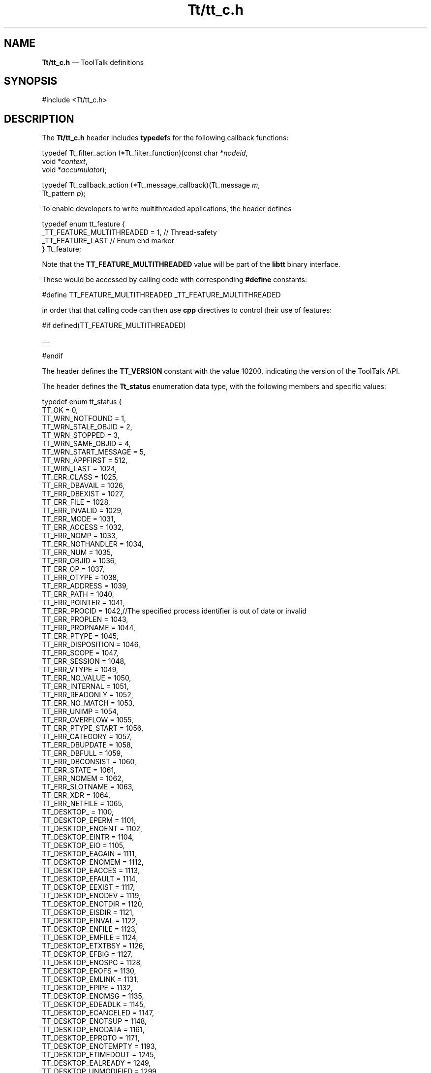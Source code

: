 '\" t
...\" Tttt_c.sgm /main/12 1996/09/08 20:00:33 rws $
.de P!
.fl
\!!1 setgray
.fl
\\&.\"
.fl
\!!0 setgray
.fl			\" force out current output buffer
\!!save /psv exch def currentpoint translate 0 0 moveto
\!!/showpage{}def
.fl			\" prolog
.sy sed -e 's/^/!/' \\$1\" bring in postscript file
\!!psv restore
.
.de pF
.ie     \\*(f1 .ds f1 \\n(.f
.el .ie \\*(f2 .ds f2 \\n(.f
.el .ie \\*(f3 .ds f3 \\n(.f
.el .ie \\*(f4 .ds f4 \\n(.f
.el .tm ? font overflow
.ft \\$1
..
.de fP
.ie     !\\*(f4 \{\
.	ft \\*(f4
.	ds f4\"
'	br \}
.el .ie !\\*(f3 \{\
.	ft \\*(f3
.	ds f3\"
'	br \}
.el .ie !\\*(f2 \{\
.	ft \\*(f2
.	ds f2\"
'	br \}
.el .ie !\\*(f1 \{\
.	ft \\*(f1
.	ds f1\"
'	br \}
.el .tm ? font underflow
..
.ds f1\"
.ds f2\"
.ds f3\"
.ds f4\"
.ta 8n 16n 24n 32n 40n 48n 56n 64n 72n 
.TH "Tt/tt_c\&.h" "file formats"
.SH "NAME"
\fBTt/tt_c\&.h\fP \(em ToolTalk definitions
.SH "SYNOPSIS"
.PP
.nf
#include <Tt/tt_c\&.h>
.fi
.SH "DESCRIPTION"
.PP
The
\fBTt/tt_c\&.h\fP header includes
\fBtypedef\fPs for the following callback functions:
.PP
.nf
typedef Tt_filter_action (*Tt_filter_function)(const char *\fInodeid\fP,
        void *\fIcontext\fP,
        void *\fIaccumulator\fP);
.fi
.PP
.nf
typedef Tt_callback_action (*Tt_message_callback)(Tt_message \fIm\fP,
        Tt_pattern \fIp\fP);
.fi
.PP
To enable developers to write multithreaded applications, the header defines
.PP
.nf
\f(CW    typedef enum tt_feature {
        _TT_FEATURE_MULTITHREADED = 1,  // Thread-safety
        _TT_FEATURE_LAST                // Enum end marker
    } Tt_feature;\fR
.fi
.PP
.PP
Note that the \fBTT_FEATURE_MULTITHREADED\fP
value will be part of the \fBlibtt\fP binary interface\&.
.PP
These would be accessed by calling code with corresponding \fB#define\fP constants:
.PP
.nf
\f(CW#define TT_FEATURE_MULTITHREADED _TT_FEATURE_MULTITHREADED\fR
.fi
.PP
.PP
in order that that calling code can then use \fBcpp\fP
directives to control their use of features:
.PP
.nf
\f(CW#if defined(TT_FEATURE_MULTITHREADED)

\&.\&.\&.\&.

#endif\fR
.fi
.PP
.PP
The header defines the
\fBTT_VERSION\fP constant with the value 10200,
indicating the version of the ToolTalk API\&.
.PP
The header defines the
\fBTt_status\fR enumeration data type,
with the following members and specific values:
.PP
.nf
\f(CWtypedef enum tt_status {
        TT_OK                   = 0,
        TT_WRN_NOTFOUND         = 1,
        TT_WRN_STALE_OBJID      = 2,
        TT_WRN_STOPPED          = 3,
        TT_WRN_SAME_OBJID       = 4,
        TT_WRN_START_MESSAGE    = 5,
        TT_WRN_APPFIRST         = 512,
        TT_WRN_LAST             = 1024,
        TT_ERR_CLASS            = 1025,
        TT_ERR_DBAVAIL          = 1026,
        TT_ERR_DBEXIST          = 1027,
        TT_ERR_FILE             = 1028,
        TT_ERR_INVALID          = 1029,
        TT_ERR_MODE             = 1031,
        TT_ERR_ACCESS           = 1032,
        TT_ERR_NOMP             = 1033,
        TT_ERR_NOTHANDLER       = 1034,
        TT_ERR_NUM              = 1035,
        TT_ERR_OBJID            = 1036,
        TT_ERR_OP               = 1037,
        TT_ERR_OTYPE            = 1038,
        TT_ERR_ADDRESS          = 1039,
        TT_ERR_PATH             = 1040,
        TT_ERR_POINTER          = 1041,
        TT_ERR_PROCID           = 1042,//The specified process identifier is out of date or invalid
        TT_ERR_PROPLEN          = 1043,
        TT_ERR_PROPNAME         = 1044,
        TT_ERR_PTYPE            = 1045,
        TT_ERR_DISPOSITION      = 1046,
        TT_ERR_SCOPE            = 1047,
        TT_ERR_SESSION          = 1048,
        TT_ERR_VTYPE            = 1049,
        TT_ERR_NO_VALUE         = 1050,
        TT_ERR_INTERNAL         = 1051,
        TT_ERR_READONLY         = 1052,
        TT_ERR_NO_MATCH         = 1053,
        TT_ERR_UNIMP            = 1054,
        TT_ERR_OVERFLOW         = 1055,
        TT_ERR_PTYPE_START      = 1056,
        TT_ERR_CATEGORY         = 1057,
        TT_ERR_DBUPDATE         = 1058,
        TT_ERR_DBFULL           = 1059,
        TT_ERR_DBCONSIST        = 1060,
        TT_ERR_STATE            = 1061,
        TT_ERR_NOMEM            = 1062,
        TT_ERR_SLOTNAME         = 1063,
        TT_ERR_XDR              = 1064,
        TT_ERR_NETFILE          = 1065,
        TT_DESKTOP_             = 1100,
        TT_DESKTOP_EPERM        = 1101,
        TT_DESKTOP_ENOENT       = 1102,
        TT_DESKTOP_EINTR        = 1104,
        TT_DESKTOP_EIO          = 1105,
        TT_DESKTOP_EAGAIN       = 1111,
        TT_DESKTOP_ENOMEM       = 1112,
        TT_DESKTOP_EACCES       = 1113,
        TT_DESKTOP_EFAULT       = 1114,
        TT_DESKTOP_EEXIST       = 1117,
        TT_DESKTOP_ENODEV       = 1119,
        TT_DESKTOP_ENOTDIR      = 1120,
        TT_DESKTOP_EISDIR       = 1121,
        TT_DESKTOP_EINVAL       = 1122,
        TT_DESKTOP_ENFILE       = 1123,
        TT_DESKTOP_EMFILE       = 1124,
        TT_DESKTOP_ETXTBSY      = 1126,
        TT_DESKTOP_EFBIG        = 1127,
        TT_DESKTOP_ENOSPC       = 1128,
        TT_DESKTOP_EROFS        = 1130,
        TT_DESKTOP_EMLINK       = 1131,
        TT_DESKTOP_EPIPE        = 1132,
        TT_DESKTOP_ENOMSG       = 1135,
        TT_DESKTOP_EDEADLK      = 1145,
        TT_DESKTOP_ECANCELED    = 1147,
        TT_DESKTOP_ENOTSUP      = 1148,
        TT_DESKTOP_ENODATA      = 1161,
        TT_DESKTOP_EPROTO       = 1171,
        TT_DESKTOP_ENOTEMPTY    = 1193,
        TT_DESKTOP_ETIMEDOUT    = 1245,
        TT_DESKTOP_EALREADY     = 1249,
        TT_DESKTOP_UNMODIFIED   = 1299,
        TT_MEDIA_ERR_SIZE       = 1300,
        TT_MEDIA_ERR_FORMAT     = 1301,
        TT_ERR_APPFIRST         = 1536,
        TT_ERR_LAST             = 2047,
        TT_STATUS_LAST          = 2048
} Tt_status;\fR
.fi
.PP
.PP
Specific values are required because they can be communicated between ToolTalk
clients on different platforms, usually via
\fBtt_message_status_set\fP(3) and
\fBtt_message_status\fP(3)\&.
.PP
The header defines the following enumeration data types,
with at least the following members:
.IP "\fBTt_filter_action\fR" 10
\fBTT_FILTER_CONTINUE\fP, \fBTT_FILTER_LAST\fP, \fBTT_FILTER_STOP\fP
.IP "\fBTt_callback_action\fR" 10
\fBTT_CALLBACK_CONTINUE\fP, \fBTT_CALLBACK_LAST\fP, \fBTT_CALLBACK_PROCESSED\fP
.IP "\fBTt_mode\fR" 10
\fBTT_IN\fP, \fBTT_INOUT\fP, \fBTT_MODE_LAST\fP, \fBTT_MODE_UNDEFINED\fP, \fBTT_OUT\fP
.IP "\fBTt_scope\fR" 10
\fBTT_BOTH\fP, \fBTT_FILE\fP, \fBTT_FILE_IN_SESSION\fP, \fBTT_SCOPE_NONE\fP, \fBTT_SESSION\fP
.IP "\fBTt_class\fR" 10
\fBTT_CLASS_LAST\fP, \fBTT_CLASS_UNDEFINED\fP, \fBTT_NOTICE\fP, \fBTT_REQUEST\fP
.IP "\fBTt_category\fR" 10
\fBTT_CATEGORY_LAST\fP, \fBTT_CATEGORY_UNDEFINED\fP, \fBTT_HANDLE\fP, \fBTT_OBSERVE\fP
.IP "\fBTt_address\fR" 10
\fBTT_ADDRESS_LAST\fP, \fBTT_HANDLER\fP, \fBTT_OBJECT\fP, \fBTT_OTYPE\fP, \fBTT_PROCEDURE\fP
.IP "\fBTt_disposition\fR" 10
\fBTT_DISCARD\fP, \fBTT_QUEUE\fP, \fBTT_START\fP
.IP "\fBTt_state\fR" 10
\fBTT_CREATED\fP, \fBTT_FAILED\fP, \fBTT_HANDLED\fP, \fBTT_QUEUED\fP, \fBTT_REJECTED\fP, \fBTT_SENT\fP, \fBTT_STARTED\fP, \fBTT_STATE_LAST\fP
.PP
The header defines the following as opaque data types:
\fBTt_message\fR, \fBTt_pattern\fR\&.
.PP
The header declares the following as functions:
.PP
.nf
char *tt_X_session(const char *\fIxdisplaystring\fP);
.fi
.PP
.nf
Tt_status tt_bcontext_join(const char *\fIslotname\fP,
        const unsigned char *\fIvalue\fP,
        int \fIlength\fP);
.fi
.PP
.nf
Tt_status tt_bcontext_quit(const char *\fIslotname\fP,
        const unsigned char *\fIvalue\fP,
        int \fIlength\fP);
.fi
.PP
.nf
Tt_status tt_close(void);
.fi
.PP
.nf
Tt_status tt_context_join(const char *\fIslotname\fP,
        const char *\fIvalue\fP);
.fi
.PP
.nf
Tt_status tt_context_quit(const char *\fIslotname\fP,
        const char *\fIvalue\fP);
.fi
.PP
.nf
char *tt_default_file(void);
.fi
.PP
.nf
Tt_status tt_default_file_set(const char *\fIdocid\fP);
.fi
.PP
.nf
char *tt_default_procid(void);
.fi
.PP
.nf
Tt_status tt_default_procid_set(const char *\fIprocid\fP);
.fi
.PP
.nf
char *tt_default_ptype(void);
.fi
.PP
.nf
Tt_status tt_default_ptype_set(const char *\fIptid\fP);
.fi
.PP
.nf
char *tt_default_session(void);
.fi
.PP
.nf
Tt_status tt_default_session_set(const char *\fIsessid\fP);
.fi
.PP
.nf
int tt_error_int(Tt_status \fIttrc\fP);
.fi
.PP
.nf
void *tt_error_pointer(Tt_status \fIttrc\fP);
.fi
.PP
.nf
int tt_fd(void);
.fi
.PP
.nf
Tt_status tt_file_copy(const char *\fIoldfilepath\fP,
        const char *\fInewfilepath\fP);
.fi
.PP
.nf
Tt_status tt_file_destroy(const char *\fIfilepath\fP);
.fi
.PP
.nf
Tt_status tt_file_join(const char *\fIfilepath\fP);
.fi
.PP
.nf
Tt_status tt_file_move(const char *\fIoldfilepath\fP,
        const char *\fInewfilepath\fP);
.fi
.PP
.nf
char *tt_file_netfile(const char *\fIfilename\fP);
.fi
.PP
.nf
Tt_status tt_file_objects_query(const char *\fIfilepath\fP,
        Tt_filter_function \fIfilter\fP,
        void *\fIcontext\fP,
        void *\fIaccumulator\fP);
.fi
.PP
.nf
Tt_status tt_file_quit(const char *\fIfilepath\fP);
.fi
.PP
.nf
void tt_free(caddr_t \fIp\fP);
.fi
.PP
.nf
char *tt_host_file_netfile(const char *\fIhost\fP,
        const char *\fIfilename\fP);
.fi
.PP
.nf
char *tt_host_netfile_file(const char *\fIhost\fP,
        const char *\fInetfilename\fP);
.fi
.PP
.nf
Tt_status tt_icontext_join(const char *\fIslotname\fP, int \fIvalue\fP);
.fi
.PP
.nf
Tt_status tt_icontext_quit(const char *\fIslotname\fP, int \fIvalue\fP);
.fi
.PP
.nf
char *tt_initial_session(void);
.fi
.PP
.nf
Tt_status tt_int_error(int \fIreturn_val\fP);
.fi
.PP
.nf
int tt_is_err(Tt_status \fIs\fP);
.fi
.PP
.nf
caddr_t tt_malloc(size_t \fIs\fP);
.fi
.PP
.nf
int tt_mark(void);
.fi
.PP
.nf
Tt_status tt_message_accept(Tt_message \fIm\fP);
.fi
.PP
.nf
Tt_address tt_message_address(Tt_message \fIm\fP);
.fi
.PP
.nf
Tt_status tt_message_address_set(Tt_message \fIm\fP, Tt_address \fIa\fP);
.fi
.PP
.nf
Tt_status tt_message_arg_add(Tt_message \fIm\fP,
        Tt_mode \fIn\fP,
        const char *\fIvtype\fP,
        const char *\fIvalue\fP);
.fi
.PP
.nf
Tt_status tt_message_arg_bval(Tt_message \fIm\fP,
        int \fIn\fP,
        unsigned char **\fIvalue\fP,
        int *\fIlen\fP);
.fi
.PP
.nf
Tt_status tt_message_arg_bval_set(Tt_message \fIm\fP,
        int \fIn\fP,
        const unsigned char *\fIvalue\fP,
        int \fIlen\fP);
.fi
.PP
.nf
Tt_status tt_message_arg_ival(Tt_message \fIm\fP,
        int \fIn\fP,
        int *\fIvalue\fP);
.fi
.PP
.nf
Tt_status tt_message_arg_ival_set(Tt_message \fIm\fP,
        int \fIn\fP,
        int \fIvalue\fP);
.fi
.PP
.nf
Tt_mode tt_message_arg_mode(Tt_message \fIm\fP,
        int \fIn\fP);
.fi
.PP
.nf
char *tt_message_arg_type(Tt_message \fIm\fP,
        int \fIn\fP);
.fi
.PP
.nf
char *tt_message_arg_val(Tt_message \fIm\fP,
        int \fIn\fP);
.fi
.PP
.nf
Tt_status tt_message_arg_val_set(Tt_message \fIm\fP,
        int \fIn\fP,
        const char *\fIvalue\fP);
.fi
.PP
.nf
Tt_status tt_message_arg_xval(Tt_message \fIm\fP,
        int \fIn\fP,
        xdrproc_t \fIxdr_proc\fP,
        void **\fIvalue\fP);
.fi
.PP
.nf
Tt_status tt_message_arg_xval_set(Tt_message \fIm\fP,
        int \fIn\fP,
        xdrproc_t \fIxdr_proc\fP,
        void *\fIvalue\fP);
.fi
.PP
.nf
int tt_message_args_count(Tt_message \fIm\fP);
.fi
.PP
.nf
Tt_status tt_message_barg_add(Tt_message \fIm\fP,
        Tt_mode \fIn\fP,
        const char *\fIvtype\fP,
        const unsigned char *\fIvalue\fP,
        int \fIlen\fP);
.fi
.PP
.nf
Tt_status tt_message_bcontext_set(Tt_message \fIm\fP,
        const char *\fIslotname\fP,
        const unsigned char *\fIvalue\fP,
        int \fIlength\fP);
.fi
.PP
.nf
Tt_status tt_message_callback_add(Tt_message \fIm\fP,
        Tt_message_callback \fIf\fP);
.fi
.PP
.nf
Tt_class tt_message_class(Tt_message \fIm\fP);
.fi
.PP
.nf
Tt_status tt_message_class_set(Tt_message \fIm\fP,
        Tt_class \fIc\fP);
.fi
.PP
.nf
Tt_status tt_message_context_bval(Tt_message \fIm\fP,
        const char *\fIslotname\fP,
        unsigned char **\fIvalue\fP,
        int *\fIlen\fP);
.fi
.PP
.nf
Tt_status tt_message_context_ival(Tt_message \fIm\fP,
        const char *\fIslotname\fP,
        int *\fIvalue\fP);
.fi
.PP
.nf
Tt_status tt_message_context_set(Tt_message \fIm\fP,
        const char *\fIslotname\fP,
        const char *\fIvalue\fP);
.fi
.PP
.nf
char *tt_message_context_slotname(Tt_message \fIm\fP,
        int \fIn\fP);
.fi
.PP
.nf
char *tt_message_context_val(Tt_message \fIm\fP,
        const char *\fIslotname\fP);
.fi
.PP
.nf
Tt_status tt_message_context_xval(Tt_message \fIm\fP,
        const char *\fIslotname\fP,
        xdrproc_t \fIxdr_proc\fP,
        void **\fIvalue\fP);
.fi
.PP
.nf
int tt_message_contexts_count(Tt_message \fIm\fP);
.fi
.PP
.nf
Tt_message tt_message_create(void);
.fi
.PP
.nf
Tt_message tt_message_create_super(Tt_message \fIm\fP);
.fi
.PP
.nf
Tt_status tt_message_destroy(Tt_message \fIm\fP);
.fi
.PP
.nf
Tt_disposition tt_message_disposition(Tt_message \fIm\fP);
.fi
.PP
.nf
Tt_status tt_message_disposition_set(Tt_message \fIm\fP,
        Tt_disposition \fIr\fP);
.fi
.PP
.nf
Tt_status tt_message_fail(Tt_message \fIm\fP);
.fi
.PP
.nf
char *tt_message_file(Tt_message \fIm\fP);
.fi
.PP
.nf
Tt_status tt_message_file_set(Tt_message \fIm\fP,
        const char *\fIfile\fP);
.fi
.PP
.nf
gid_t tt_message_gid(Tt_message \fIm\fP);
.fi
.PP
.nf
char *tt_message_handler(Tt_message \fIm\fP);
.fi
.PP
.nf
char *tt_message_handler_ptype(Tt_message \fIm\fP);
.fi
.PP
.nf
Tt_status tt_message_handler_ptype_set(Tt_message \fIm\fP,
        const char *\fIptid\fP);
.fi
.PP
.nf
Tt_status tt_message_handler_set(Tt_message \fIm\fP,
        const char *\fIprocid\fP);
.fi
.PP
.nf
Tt_status tt_message_iarg_add(Tt_message \fIm\fP,
        Tt_mode \fIn\fP,
        const char *\fIvtype\fP,
        int \fIvalue\fP);
.fi
.PP
.nf
Tt_status tt_message_icontext_set(Tt_message \fIm\fP,
        const char *\fIslotname\fP,
        int \fIvalue\fP);
.fi
.PP
.nf
char *tt_message_id(Tt_message \fIm\fP);
.fi
.PP
.nf
char *tt_message_object(Tt_message \fIm\fP);
.fi
.PP
.nf
Tt_status tt_message_object_set(Tt_message \fIm\fP,
        const char *\fIobjid\fP);
.fi
.PP
.nf
char *tt_message_op(Tt_message \fIm\fP);
.fi
.PP
.nf
Tt_status tt_message_op_set(Tt_message \fIm\fP,
        const char *\fIopname\fP);
.fi
.PP
.nf
int tt_message_opnum(Tt_message \fIm\fP);
.fi
.PP
.nf
char *tt_message_otype(Tt_message \fIm\fP);
.fi
.PP
.nf
Tt_status tt_message_otype_set(Tt_message \fIm\fP,
        const char *\fIotype\fP);
.fi
.PP
.nf
Tt_pattern tt_message_pattern(Tt_message \fIm\fP);
.fi
.PP
.nf
char *tt_message_print(Tt_message *\fIm\fP);
.fi
.PP
.nf
Tt_message tt_message_receive(void);
.fi
.PP
.nf
Tt_status tt_message_reject(Tt_message \fIm\fP);
.fi
.PP
.nf
Tt_status tt_message_reply(Tt_message \fIm\fP);
.fi
.PP
.nf
Tt_scope tt_message_scope(Tt_message \fIm\fP);
.fi
.PP
.nf
Tt_status tt_message_scope_set(Tt_message \fIm\fP,
        Tt_scope \fIs\fP);
.fi
.PP
.nf
Tt_status tt_message_send(Tt_message \fIm\fP);
.fi
.PP
.nf
Tt_status tt_message_send_on_exit(Tt_message \fIm\fP);
.fi
.PP
.nf
char *tt_message_sender(Tt_message \fIm\fP);
.fi
.PP
.nf
char *tt_message_sender_ptype(Tt_message \fIm\fP);
.fi
.PP
.nf
Tt_status tt_message_sender_ptype_set(Tt_message \fIm\fP,
        const char *\fIptid\fP);
.fi
.PP
.nf
char *tt_message_session(Tt_message \fIm\fP);
.fi
.PP
.nf
Tt_status tt_message_session_set(Tt_message \fIm\fP,
        const char *\fIsessid\fP);
.fi
.PP
.nf
Tt_state tt_message_state(Tt_message \fIm\fP);
.fi
.PP
.nf
int tt_message_status(Tt_message \fIm\fP);
.fi
.PP
.nf
Tt_status tt_message_status_set(Tt_message \fIm\fP,
        int \fIstatus\fP);
.fi
.PP
.nf
char *tt_message_status_string(Tt_message \fIm\fP);
.fi
.PP
.nf
Tt_status tt_message_status_string_set(Tt_message \fIm\fP,
        const char *\fIstatus_str\fP);
.fi
.PP
.nf
uid_t tt_message_uid(Tt_message \fIm\fP);
.fi
.PP
.nf
void *tt_message_user(Tt_message \fIm\fP,
        int \fIkey\fP);
.fi
.PP
.nf
Tt_status tt_message_user_set(Tt_message \fIm\fP,
        int \fIkey\fP,
        void *\fIv\fP);
.fi
.PP
.nf
Tt_status tt_message_xarg_add(Tt_message \fIm\fP,
        Tt_mode \fIn\fP,
        const char *\fIvtype\fP,
        xdrproc_t \fIxdr_proc\fP,
        void *\fIvalue\fP);
.fi
.PP
.nf
Tt_status tt_message_xcontext_join(const char *\fIslotname\fP,
        xdrproc_t \fIxdr_proc\fP,
        void *\fIvalue\fP);
.fi
.PP
.nf
Tt_status tt_message_xcontext_set(Tt_message \fIm\fP,
        const char *\fIslotname\fP,
        xdrproc_t \fIxdr_proc\fP,
        void *\fIvalue\fP);
.fi
.PP
.nf
char *tt_netfile_file(const char *\fInetfilename\fP);
.fi
.PP
.nf
int tt_objid_equal(const char *\fIobjid1\fP,
        const char *\fIobjid2\fP);
.fi
.PP
.nf
char *tt_objid_objkey(const char *\fIobjid\fP);
.fi
.PP
.nf
Tt_message tt_onotice_create(const char *\fIobjid\fP,
        const char *\fIop\fP);
.fi
.PP
.nf
char *tt_open(void);
.fi
.PP
.nf
Tt_message tt_orequest_create(const char *\fIobjid\fP,
        const char *\fIop\fP);
.fi
.PP
.nf
char *tt_otype_base(const char *\fIotype\fP);
.fi
.PP
.nf
char *tt_otype_derived(const char *\fIotype\fP,
        int \fIi\fP);
.fi
.PP
.nf
int tt_otype_deriveds_count(const char *\fIotype\fP);
.fi
.PP
.nf
Tt_mode tt_otype_hsig_arg_mode(const char *\fIotype\fP,
        int \fIsig\fP,
        int \fIarg\fP);
.fi
.PP
.nf
char *tt_otype_hsig_arg_type(const char *\fIotype\fP,
        int \fIsig\fP,
        int \fIarg\fP);
.fi
.PP
.nf
int tt_otype_hsig_args_count(const char *\fIotype\fP,
        int \fIsig\fP);
.fi
.PP
.nf
int tt_otype_hsig_count(const char *\fIotype\fP);
.fi
.PP
.nf
char *tt_otype_hsig_op(const char *\fIotype\fP,
        int \fIsig\fP);
.fi
.PP
.nf
int tt_otype_is_derived(const char *\fIderivedotype\fP,
        const char *\fIbaseotype\fP);
.fi
.PP
.nf
Tt_status tt_otype_opnum_callback_add(const char *\fIotid\fP,
        int \fIopnum\fP,
        Tt_message_callback \fIf\fP);
.fi
.PP
.nf
Tt_mode tt_otype_osig_arg_mode(const char *\fIotype\fP,
        int \fIsig\fP,
        int \fIarg\fP);
.fi
.PP
.nf
char *tt_otype_osig_arg_type(const char *\fIotype\fP,
        int \fIsig\fP,
        int \fIarg\fP);
.fi
.PP
.nf
int tt_otype_osig_args_count(const char *\fIotype\fP,
        int \fIsig\fP);
.fi
.PP
.nf
int tt_otype_osig_count(const char*\fIotype\fP);
.fi
.PP
.nf
char *tt_otype_osig_op(const char *\fIotype\fP,
        int \fIsig\fP);
.fi
.PP
.nf
Tt_status tt_pattern_address_add(Tt_pattern \fIp\fP,
        Tt_address \fId\fP);
.fi
.PP
.nf
Tt_status tt_pattern_arg_add(Tt_pattern \fIp\fP,
        Tt_mode \fIn\fP,
        const char *\fIvtype\fP,
        const char *\fIvalue\fP);
.fi
.PP
.nf
Tt_status tt_pattern_barg_add(Tt_pattern \fIm\fP,
        Tt_mode \fIn\fP,
        const char *\fIvtype\fP,
        const unsigned char *\fIvalue\fP,
        int \fIlen\fP);
.fi
.PP
.nf
Tt_status tt_pattern_bcontext_add(Tt_pattern \fIp\fP,
        const char *\fIslotname\fP,
        const unsigned char *\fIvalue\fP,
        int \fIlength\fP);
.fi
.PP
.nf
Tt_status tt_pattern_callback_add(Tt_pattern \fIm\fP,
        Tt_message_callback \fIf\fP);
.fi
.PP
.nf
Tt_category tt_pattern_category(Tt_pattern \fIp\fP);
.fi
.PP
.nf
Tt_status tt_pattern_category_set(Tt_pattern \fIp\fP,
        Tt_category \fIc\fP);
.fi
.PP
.nf
Tt_status tt_pattern_class_add(Tt_pattern \fIp\fP,
        Tt_class \fIc\fP);
.fi
.PP
.nf
Tt_status tt_pattern_context_add(Tt_pattern \fIp\fP,
        const char *\fIslotname\fP,
        const char *\fIvalue\fP);
.fi
.PP
.nf
Tt_pattern tt_pattern_create(void);
.fi
.PP
.nf
Tt_status tt_pattern_destroy(Tt_pattern \fIp\fP);
.fi
.PP
.nf
Tt_status tt_pattern_disposition_add(Tt_pattern \fIp\fP,
        Tt_disposition \fIr\fP);
.fi
.PP
.nf
Tt_status tt_pattern_file_add(Tt_pattern \fIp\fP,
        const char *\fIfile\fP);
.fi
.PP
.nf
Tt_status tt_pattern_iarg_add(Tt_pattern \fIm\fP,
        Tt_mode \fIn\fP,
        const char *\fIvtype\fP,
        int \fIvalue\fP);
.fi
.PP
.nf
Tt_status tt_pattern_icontext_add(Tt_pattern \fIp\fP,
        const char *\fIslotname\fP,
        int \fIvalue\fP);
.fi
.PP
.nf
Tt_status tt_pattern_object_add(Tt_pattern \fIp\fP,
        const char *\fIobjid\fP);
.fi
.PP
.nf
Tt_status tt_pattern_op_add(Tt_pattern \fIp\fP,
        const char *\fIopname\fP);
.fi
.PP
.nf
Tt_status tt_pattern_opnum_add(Tt_pattern \fIp\fP,
        int \fIopnum\fP);
.fi
.PP
.nf
Tt_status tt_pattern_otype_add(Tt_pattern \fIp\fP,
        const char *\fIotype\fP);
.fi
.PP
.nf
char *tt_pattern_print(Tt_pattern *\fIp\fP);
.fi
.PP
.nf
Tt_status tt_pattern_register(Tt_pattern \fIp\fP);
.fi
.PP
.nf
Tt_status tt_pattern_scope_add(Tt_pattern \fIp\fP,
        Tt_scope \fIs\fP);
.fi
.PP
.nf
Tt_status tt_pattern_sender_add(Tt_pattern \fIp\fP,
        const char *\fIprocid\fP);
.fi
.PP
.nf
Tt_status tt_pattern_sender_ptype_add(Tt_pattern \fIp\fP,
        const char *\fIptid\fP);
.fi
.PP
.nf
Tt_status tt_pattern_session_add(Tt_pattern \fIp\fP,
        const char *\fIsessid\fP);
.fi
.PP
.nf
Tt_status tt_pattern_state_add(Tt_pattern \fIp\fP,
        Tt_state \fIs\fP);
.fi
.PP
.nf
Tt_status tt_pattern_unregister(Tt_pattern \fIp\fP);
.fi
.PP
.nf
void *tt_pattern_user(Tt_pattern \fIp\fP,
        int \fIkey\fP);
.fi
.PP
.nf
Tt_status tt_pattern_user_set(Tt_pattern \fIp\fP,
        int \fIkey\fP,
        void *\fIv\fP);
.fi
.PP
.nf
Tt_status tt_pattern_xarg_add(Tt_pattern \fIm\fP,
        Tt_mode \fIn\fP,
        const char *\fIvtype\fP,
        xdrproc_t \fIxdr_proc\fP,
        void *\fIvalue\fP);
.fi
.PP
.nf
Tt_status tt_pattern_xcontext_add(Tt_pattern \fIp\fP,
        const char *\fIslotname\fP,
        xdrproc_t \fIxdr_proc\fP,
        void *\fIvalue\fP);
.fi
.PP
.nf
Tt_message tt_pnotice_create(Tt_scope \fIscope\fP,
        const char *\fIop\fP);
.fi
.PP
.nf
Tt_status tt_pointer_error(void *\fIpointer\fP);
.fi
.PP
.nf
Tt_message tt_prequest_create(Tt_scope \fIscope\fP,
        const char *\fIop\fP);
.fi
.PP
.nf
Tt_status tt_ptr_error(\fIpointer\fP);
.fi
.PP
.nf
Tt_status tt_ptype_declare(const char *\fIptid\fP);
.fi
.PP
.nf
Tt_status tt_ptype_exists(const char *\fIptid\fP);
.fi
.PP
.nf
Tt_status tt_ptype_opnum_callback_add(const char *\fIptid\fP,
        int \fIopnum\fP,
        Tt_message_callback \fIf\fP);
.fi
.PP
.nf
Tt_status tt_ptype_undeclare(const char *\fIptid\fP);
.fi
.PP
.nf
void tt_release(int \fImark\fP);
.fi
.PP
.nf
Tt_status tt_session_bprop(const char *\fIsessid\fP,
        const char *\fIpropname\fP,
        int \fIi\fP,
        unsigned char **\fIvalue\fP,
        int *\fIlength\fP);
.fi
.PP
.nf
Tt_status tt_session_bprop_add(const char *\fIsessid\fP,
        const char *\fIpropname\fP,
        const unsigned char *\fIvalue\fP,
        int \fIlength\fP);
.fi
.PP
.nf
Tt_status tt_session_bprop_set(const char *\fIsessid\fP,
        const char *\fIpropname\fP,
        const unsigned char *\fIvalue\fP,
        int \fIlength\fP);
.fi
.PP
.nf
Tt_status tt_session_join(const char *\fIsessid\fP);
.fi
.PP
.nf
char *tt_session_prop(const char *\fIsessid\fP,
        const char *\fIpropname\fP,
        int \fIi\fP);
.fi
.PP
.nf
Tt_status tt_session_prop_add(const char *\fIsessid\fP,
        const char *\fIpropname\fP,
        const char *\fIvalue\fP);
.fi
.PP
.nf
int tt_session_prop_count(const char *\fIsessid\fP,
        const char *\fIpropname\fP);
.fi
.PP
.nf
Tt_status tt_session_prop_set(const char *\fIsessid\fP,
        const char *\fIpropname\fP,
        const char *\fIvalue\fP);
.fi
.PP
.nf
char *tt_session_propname(const char *\fIsessid\fP,
        int \fIn\fP);
.fi
.PP
.nf
int tt_session_propnames_count(const char *\fIsessid\fP);
.fi
.PP
.nf
Tt_status tt_session_quit(const char *\fIsessid\fP);
.fi
.PP
.nf
Tt_status tt_session_types_load(const char *\fIsession\fP,
        const char *\fIfilename\fP);
.fi
.PP
.nf
Tt_status tt_spec_bprop(const char *\fIobjid\fP,
        const char *\fIpropname\fP,
        int \fIi\fP,
        unsigned char **\fIvalue\fP,
        int *\fIlength\fP);
.fi
.PP
.nf
Tt_status tt_spec_bprop_add(const char *\fIobjid\fP,
        const char *\fIpropname\fP,
        const unsigned char *\fIvalue\fP,
        int \fIlength\fP);
.fi
.PP
.nf
Tt_status tt_spec_bprop_set(const char *\fIobjid\fP,
        const char *\fIpropname\fP,
        const unsigned char *\fIvalue\fP,
        int \fIlength\fP);
.fi
.PP
.nf
char *tt_spec_create(const char *\fIfilepath\fP);
.fi
.PP
.nf
Tt_status tt_spec_destroy(const char *\fIobjid\fP);
.fi
.PP
.nf
char *tt_spec_file(const char *\fIobjid\fP);
.fi
.PP
.nf
char *tt_spec_move(const char *\fIobjid\fP,
        const char *\fInewfilepath\fP);
.fi
.PP
.nf
char *tt_spec_prop(const char *\fIobjid\fP,
        const char *\fIpropname\fP,
        int \fIi\fP);
.fi
.PP
.nf
Tt_status tt_spec_prop_add(const char *\fIobjid\fP,
        const char *\fIpropname\fP,
        const char *\fIvalue\fP);
.fi
.PP
.nf
int tt_spec_prop_count(const char *\fIobjid\fP,
        const char *\fIpropname\fP);
.fi
.PP
.nf
Tt_status tt_spec_prop_set(const char *\fIobjid\fP,
        const char *\fIpropname\fP,
        const char *\fIvalue\fP);
.fi
.PP
.nf
char *tt_spec_propname(const char *\fIobjid\fP,
        int \fIn\fP);
.fi
.PP
.nf
int tt_spec_propnames_count(const char *\fIobjid\fP);
.fi
.PP
.nf
char *tt_spec_type(const char *\fIobjid\fP);
.fi
.PP
.nf
Tt_status tt_spec_type_set(const char *\fIobjid\fP,
        const char *\fIotid\fP);
.fi
.PP
.nf
Tt_status tt_spec_write(const char *\fIobjid\fP);
.fi
.PP
.nf
char *tt_status_message(Tt_status \fIttrc\fP);
.fi
.PP
.nf
int tt_trace_control(int \fIonoff\fP);
.fi
.PP
.nf
Tt_status tt_xcontext_quit(const char *\fIslotname\fP,
        xdrproc_t \fIxdr_proc\fP,
        void *\fIvalue\fP);
.fi
...\" created by instant / docbook-to-man, Sun 02 Sep 2012, 09:41
